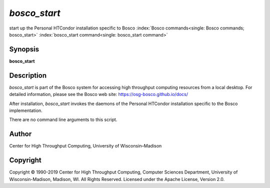       

*bosco\_start*
==============

start up the Personal HTCondor installation specific to Bosco
:index:`Bosco commands<single: Bosco commands; bosco_start>`
:index:`bosco_start command<single: bosco_start command>`

Synopsis
--------

**bosco\_start**

Description
-----------

*bosco\_start* is part of the Bosco system for accessing high throughput
computing resources from a local desktop. For detailed information,
please see the Bosco web site:
`https://osg-bosco.github.io/docs/ <https://osg-bosco.github.io/docs/>`__

After installation, *bosco\_start* invokes the daemons of the Personal
HTCondor installation specific to the Bosco implementation.

There are no command line arguments to this script.

Author
------

Center for High Throughput Computing, University of Wisconsin–Madison

Copyright
---------

Copyright © 1990-2019 Center for High Throughput Computing, Computer
Sciences Department, University of Wisconsin-Madison, Madison, WI. All
Rights Reserved. Licensed under the Apache License, Version 2.0.

      
